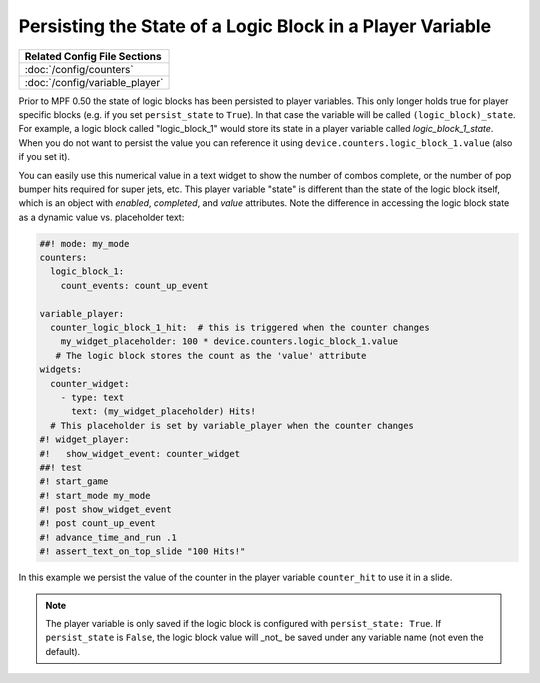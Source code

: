 Persisting the State of a Logic Block in a Player Variable
==========================================================

+------------------------------------------------------------------------------+
| Related Config File Sections                                                 |
+==============================================================================+
| :doc:`/config/counters`                                                      |
+------------------------------------------------------------------------------+
| :doc:`/config/variable_player`                                               |
+------------------------------------------------------------------------------+

Prior to MPF 0.50 the state of logic blocks has been persisted to player
variables.
This only longer holds true for player specific blocks (e.g. if you set
``persist_state`` to ``True``).
In that case the variable will be called ``(logic_block)_state``.
For example, a logic block called "logic_block_1" would store its state
in a player variable called *logic_block_1_state*.
When you do not want to persist the value you can reference it using
``device.counters.logic_block_1.value`` (also if you set it).

You can easily use this numerical value in a text widget to show the number of
combos complete, or the number of pop bumper hits required for super jets, etc.
This player variable "state" is different than the state of the logic block itself,
which is an object with `enabled`, `completed`, and `value` attributes. Note the
difference in accessing the logic block state as a dynamic value vs. placeholder
text:

.. code-block:: mpf-mc-config

   ##! mode: my_mode
   counters:
     logic_block_1:
       count_events: count_up_event

   variable_player:
     counter_logic_block_1_hit:  # this is triggered when the counter changes
       my_widget_placeholder: 100 * device.counters.logic_block_1.value
      # The logic block stores the count as the 'value' attribute
   widgets:
     counter_widget:
       - type: text
         text: (my_widget_placeholder) Hits!
     # This placeholder is set by variable_player when the counter changes
   #! widget_player:
   #!   show_widget_event: counter_widget
   ##! test
   #! start_game
   #! start_mode my_mode
   #! post show_widget_event
   #! post count_up_event
   #! advance_time_and_run .1
   #! assert_text_on_top_slide "100 Hits!"

In this example we persist the value of the counter in the player variable
``counter_hit`` to use it in a slide.

.. note::
   The player variable is only saved if the logic block is configured
   with ``persist_state: True``. If ``persist_state`` is ``False``, the logic block
   value will _not_ be saved under any variable name (not even the default).

